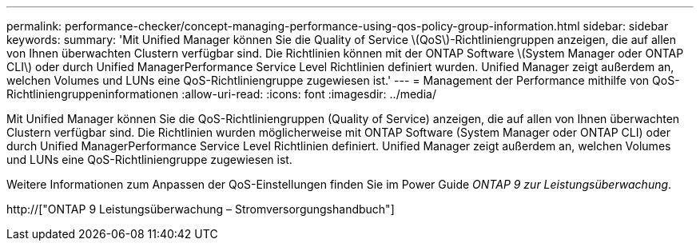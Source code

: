 ---
permalink: performance-checker/concept-managing-performance-using-qos-policy-group-information.html 
sidebar: sidebar 
keywords:  
summary: 'Mit Unified Manager können Sie die Quality of Service \(QoS\)-Richtliniengruppen anzeigen, die auf allen von Ihnen überwachten Clustern verfügbar sind. Die Richtlinien können mit der ONTAP Software \(System Manager oder ONTAP CLI\) oder durch Unified ManagerPerformance Service Level Richtlinien definiert wurden. Unified Manager zeigt außerdem an, welchen Volumes und LUNs eine QoS-Richtliniengruppe zugewiesen ist.' 
---
= Management der Performance mithilfe von QoS-Richtliniengruppeninformationen
:allow-uri-read: 
:icons: font
:imagesdir: ../media/


[role="lead"]
Mit Unified Manager können Sie die QoS-Richtliniengruppen (Quality of Service) anzeigen, die auf allen von Ihnen überwachten Clustern verfügbar sind. Die Richtlinien wurden möglicherweise mit ONTAP Software (System Manager oder ONTAP CLI) oder durch Unified ManagerPerformance Service Level Richtlinien definiert. Unified Manager zeigt außerdem an, welchen Volumes und LUNs eine QoS-Richtliniengruppe zugewiesen ist.

Weitere Informationen zum Anpassen der QoS-Einstellungen finden Sie im Power Guide _ONTAP 9 zur Leistungsüberwachung_.

http://["ONTAP 9 Leistungsüberwachung – Stromversorgungshandbuch"]
